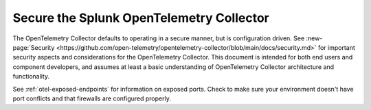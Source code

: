 .. _otel-security:

******************************************
Secure the Splunk OpenTelemetry Collector
******************************************

.. meta::
      :description: Describes how to ensure that Splunk Distribution of OpenTelemetry Collector is secure.

The OpenTelemetry Collector defaults to operating in a secure manner, but is configuration driven. See :new-page:`Security <https://github.com/open-telemetry/opentelemetry-collector/blob/main/docs/security.md>` for important security aspects and considerations for the OpenTelemetry Collector. This document is intended for both end users and component developers, and assumes at least a basic understanding of OpenTelemetry Collector architecture and functionality.

See :ref:`otel-exposed-endpoints` for information on exposed ports. Check to make sure your environment doesn't have port conflicts and that firewalls are configured properly.
